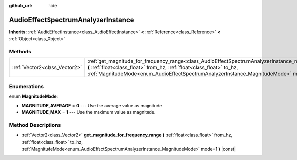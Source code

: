 :github_url: hide

.. Generated automatically by RebelEngine/tools/scripts/rst_from_xml.py
.. DO NOT EDIT THIS FILE, but the AudioEffectSpectrumAnalyzerInstance.xml source instead.
.. The source is found in docs or modules/<name>/docs.

.. _class_AudioEffectSpectrumAnalyzerInstance:

AudioEffectSpectrumAnalyzerInstance
===================================

**Inherits:** :ref:`AudioEffectInstance<class_AudioEffectInstance>` **<** :ref:`Reference<class_Reference>` **<** :ref:`Object<class_Object>`



Methods
-------

+-------------------------------+----------------------------------------------------------------------------------------------------------------------------------------------------------------------------------------------------------------------------------------------------------------------------------------------------------+
| :ref:`Vector2<class_Vector2>` | :ref:`get_magnitude_for_frequency_range<class_AudioEffectSpectrumAnalyzerInstance_method_get_magnitude_for_frequency_range>` **(** :ref:`float<class_float>` from_hz, :ref:`float<class_float>` to_hz, :ref:`MagnitudeMode<enum_AudioEffectSpectrumAnalyzerInstance_MagnitudeMode>` mode=1 **)** |const| |
+-------------------------------+----------------------------------------------------------------------------------------------------------------------------------------------------------------------------------------------------------------------------------------------------------------------------------------------------------+

Enumerations
------------

.. _enum_AudioEffectSpectrumAnalyzerInstance_MagnitudeMode:

.. _class_AudioEffectSpectrumAnalyzerInstance_constant_MAGNITUDE_AVERAGE:

.. _class_AudioEffectSpectrumAnalyzerInstance_constant_MAGNITUDE_MAX:

enum **MagnitudeMode**:

- **MAGNITUDE_AVERAGE** = **0** --- Use the average value as magnitude.

- **MAGNITUDE_MAX** = **1** --- Use the maximum value as magnitude.

Method Descriptions
-------------------

.. _class_AudioEffectSpectrumAnalyzerInstance_method_get_magnitude_for_frequency_range:

- :ref:`Vector2<class_Vector2>` **get_magnitude_for_frequency_range** **(** :ref:`float<class_float>` from_hz, :ref:`float<class_float>` to_hz, :ref:`MagnitudeMode<enum_AudioEffectSpectrumAnalyzerInstance_MagnitudeMode>` mode=1 **)** |const|

.. |virtual| replace:: :abbr:`virtual (This method should typically be overridden by the user to have any effect.)`
.. |const| replace:: :abbr:`const (This method has no side effects. It doesn't modify any of the instance's member variables.)`
.. |vararg| replace:: :abbr:`vararg (This method accepts any number of arguments after the ones described here.)`
